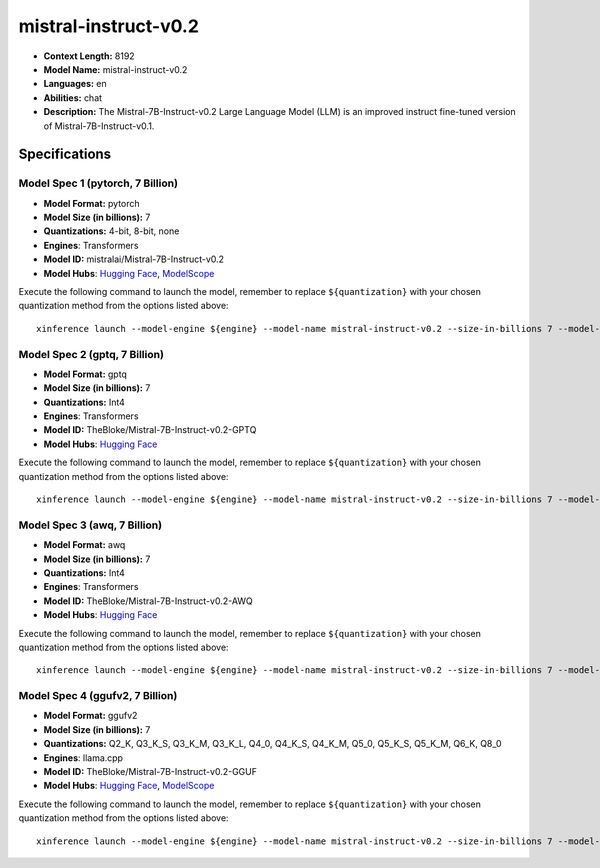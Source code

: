 .. _models_llm_mistral-instruct-v0.2:

========================================
mistral-instruct-v0.2
========================================

- **Context Length:** 8192
- **Model Name:** mistral-instruct-v0.2
- **Languages:** en
- **Abilities:** chat
- **Description:** The Mistral-7B-Instruct-v0.2 Large Language Model (LLM) is an improved instruct fine-tuned version of Mistral-7B-Instruct-v0.1.

Specifications
^^^^^^^^^^^^^^


Model Spec 1 (pytorch, 7 Billion)
++++++++++++++++++++++++++++++++++++++++

- **Model Format:** pytorch
- **Model Size (in billions):** 7
- **Quantizations:** 4-bit, 8-bit, none
- **Engines**: Transformers
- **Model ID:** mistralai/Mistral-7B-Instruct-v0.2
- **Model Hubs**:  `Hugging Face <https://huggingface.co/mistralai/Mistral-7B-Instruct-v0.2>`__, `ModelScope <https://modelscope.cn/models/AI-ModelScope/Mistral-7B-Instruct-v0.2>`__

Execute the following command to launch the model, remember to replace ``${quantization}`` with your
chosen quantization method from the options listed above::

   xinference launch --model-engine ${engine} --model-name mistral-instruct-v0.2 --size-in-billions 7 --model-format pytorch --quantization ${quantization}


Model Spec 2 (gptq, 7 Billion)
++++++++++++++++++++++++++++++++++++++++

- **Model Format:** gptq
- **Model Size (in billions):** 7
- **Quantizations:** Int4
- **Engines**: Transformers
- **Model ID:** TheBloke/Mistral-7B-Instruct-v0.2-GPTQ
- **Model Hubs**:  `Hugging Face <https://huggingface.co/TheBloke/Mistral-7B-Instruct-v0.2-GPTQ>`__

Execute the following command to launch the model, remember to replace ``${quantization}`` with your
chosen quantization method from the options listed above::

   xinference launch --model-engine ${engine} --model-name mistral-instruct-v0.2 --size-in-billions 7 --model-format gptq --quantization ${quantization}


Model Spec 3 (awq, 7 Billion)
++++++++++++++++++++++++++++++++++++++++

- **Model Format:** awq
- **Model Size (in billions):** 7
- **Quantizations:** Int4
- **Engines**: Transformers
- **Model ID:** TheBloke/Mistral-7B-Instruct-v0.2-AWQ
- **Model Hubs**:  `Hugging Face <https://huggingface.co/TheBloke/Mistral-7B-Instruct-v0.2-AWQ>`__

Execute the following command to launch the model, remember to replace ``${quantization}`` with your
chosen quantization method from the options listed above::

   xinference launch --model-engine ${engine} --model-name mistral-instruct-v0.2 --size-in-billions 7 --model-format awq --quantization ${quantization}


Model Spec 4 (ggufv2, 7 Billion)
++++++++++++++++++++++++++++++++++++++++

- **Model Format:** ggufv2
- **Model Size (in billions):** 7
- **Quantizations:** Q2_K, Q3_K_S, Q3_K_M, Q3_K_L, Q4_0, Q4_K_S, Q4_K_M, Q5_0, Q5_K_S, Q5_K_M, Q6_K, Q8_0
- **Engines**: llama.cpp
- **Model ID:** TheBloke/Mistral-7B-Instruct-v0.2-GGUF
- **Model Hubs**:  `Hugging Face <https://huggingface.co/TheBloke/Mistral-7B-Instruct-v0.2-GGUF>`__, `ModelScope <https://modelscope.cn/models/Xorbits/Mistral-7B-Instruct-v0.2-GGUF>`__

Execute the following command to launch the model, remember to replace ``${quantization}`` with your
chosen quantization method from the options listed above::

   xinference launch --model-engine ${engine} --model-name mistral-instruct-v0.2 --size-in-billions 7 --model-format ggufv2 --quantization ${quantization}

